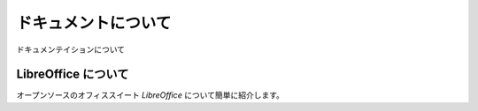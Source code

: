 .. about documentation.

####################
ドキュメントについて
####################

ドキュメンテイションについて


********************
LibreOffice について
********************

オープンソースのオフィススイート `LibreOffice` について簡単に紹介します。
